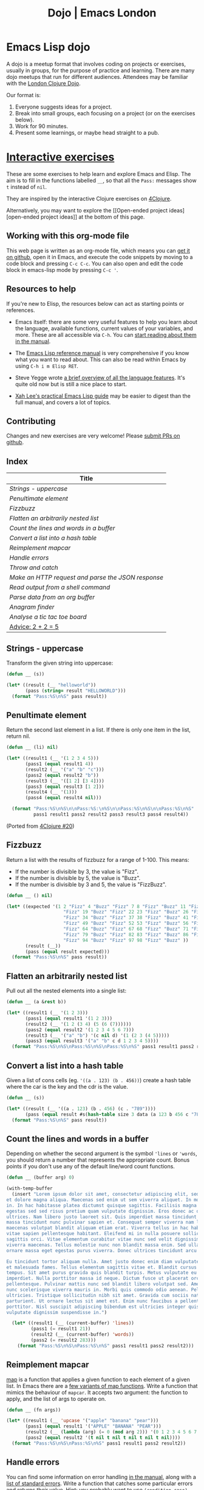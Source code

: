 #+TITLE: Dojo | Emacs London
#+EXPORT_FILE_NAME: ./dojo.html

* Emacs Lisp dojo

A dojo is a meetup format that involves coding on projects or exercises, usually
in groups, for the purpose of practice and learning. There are many dojo meetups
that run for different audiences. Attendees may be familiar with the [[http://www.londonclojurians.org/code-dojo/][London
Clojure Dojo]].

Our format is:

1. Everyone suggests ideas for a project.
2. Break into small groups, each focusing on a project (or on the exercises below).
3. Work for 90 minutes.
4. Present some learnings, or maybe head straight to a pub.

* [[https://raw.githubusercontent.com/london-emacs-hacking/london-emacs-hacking.github.io/master/dojo.org][Interactive exercises]]

These are some exercises to help learn and explore Emacs and Elisp. The aim is
to fill in the functions labelled ~__~, so that all the ~Pass:~ messages show ~t~
instead of ~nil~.

They are inspired by the interactive Clojure exercises on [[https://www.google.co.uk/url?sa=t&rct=j&q=&esrc=s&source=web&cd=2&ved=2ahUKEwiTyNypxavnAhXLQEEAHVdVB5gQjBAwAXoECAgQCA&url=http%3A%2F%2Fwww.4clojure.com%2Fproblems&usg=AOvVaw0pa24yxcj-qETh0ze7m_08][4Clojure]].

Alternatively, you may want to explore the [[Open-ended project
ideas][open-ended project ideas]] at the bottom of this page.

** Working with this org-mode file

This web page is written as an org-mode file, which means you can [[https://raw.githubusercontent.com/london-emacs-hacking/london-emacs-hacking.github.io/master/dojo.org][get it on
github]], open it in Emacs, and execute the code snippets by moving to a code
block and pressing ~C-c C-c~. You can also open and edit the code block in
emacs-lisp mode by pressing ~C-c '~.

** Resources to help

If you're new to Elisp, the resources below can act as starting points or
references.

- Emacs itself: there are some very useful features to help you learn about
  the language, available functions, current values of your variables, and
  more. These are all accessible via ~C-h~. You can [[https://www.gnu.org/software/emacs/manual/html_node/emacs/Help.html][start reading about them in
  the manual]].

- The [[https://www.gnu.org/software/emacs/manual/html_node/elisp/index.html][Emacs Lisp reference manual]] is very comprehensive if you know what you
  want to read about. This can also be read within Emacs by using ~C-h i m Elisp RET~.

- Steve Yegge wrote [[https://steve-yegge.blogspot.com/2008/01/emergency-elisp.html][a brief overview of all the language features]]. It's quite
  old now but is still a nice place to start.

- [[http://ergoemacs.org/emacs/elisp.html][Xah Lee's practical Emacs Lisp guide]] may be easier to digest than the full
  manual, and covers a lot of topics.

** Contributing

Changes and new exercises are very welcome! Please [[https://github.com/london-emacs-hacking/london-emacs-hacking.github.io][submit PRs on github]].

** Index

| Title                                            |
|--------------------------------------------------|
| [[Strings - uppercase]]                              |
| [[Penultimate element]]                              |
| [[Fizzbuzz]]                                         |
| [[Flatten an arbitrarily nested list]]               |
| [[Count the lines and words in a buffer]]            |
| [[Convert a list into a hash table]]                 |
| [[Reimplement mapcar]]                               |
| [[Handle errors]]                                    |
| [[Throw and catch]]                                  |
| [[Make an HTTP request and parse the JSON response]] |
| [[Read output from a shell command]]                          |
| [[Parse data from an org buffer]]                    |
| [[Anagram finder]]                                   |
| [[Analyse a tic tac toe board]]                      |
| [[Advice: 2 + 2 = 5]]                                |

** Strings - uppercase

Transform the given string into uppercase:

#+begin_src emacs-lisp
  (defun __ (s))

  (let* ((result (__ "helloworld"))
         (pass (string= result "HELLOWORLD")))
    (format "Pass:%S\n%S" pass result))
#+end_src

** Penultimate element

Return the second last element in a list. If there is only one item in the
list, return nil.

#+begin_src emacs-lisp
  (defun __ (li) nil)

  (let* ((result1 (__ '(1 2 3 4 5)))
         (pass1 (equal result1 4))
         (result2 (__ '("a" "b" "c")))
         (pass2 (equal result2 "b"))
         (result3 (__ '([1 2] [3 4])))
         (pass3 (equal result3 [1 2]))
         (result4 (__ '(1)))
         (pass4 (equal result4 nil)))

    (format "Pass:%S\n%S\n\nPass:%S:\n%S\n\nPass:%S\n%S\n\nPass:%S\n%S"
            pass1 result1 pass2 result2 pass3 result3 pass4 result4))
#+end_src

(Ported from [[http://www.4clojure.com/problem/20][4Clojure #20]])

** Fizzbuzz

Return a list with the results of fizzbuzz for a range of 1-100. This means:

- If the number is divisible by 3, the value is "Fizz".
- If the number is divisible by 5, the value is "Buzz".
- If the number is divisible by 3 and 5, the value is "FizzBuzz".

#+begin_src emacs-lisp
  (defun __ () nil)

  (let* ((expected '(1 2 "Fizz" 4 "Buzz" "Fizz" 7 8 "Fizz" "Buzz" 11 "Fizz" 13 14 "FizzBuzz" 16 17
                       "Fizz" 19 "Buzz" "Fizz" 22 23 "Fizz" "Buzz" 26 "Fizz" 28 29 "FizzBuzz" 31 32
                       "Fizz" 34 "Buzz" "Fizz" 37 38 "Fizz" "Buzz" 41 "Fizz" 43 44 "FizzBuzz" 46 47
                       "Fizz" 49 "Buzz" "Fizz" 52 53 "Fizz" "Buzz" 56 "Fizz" 58 59 "FizzBuzz" 61 62
                       "Fizz" 64 "Buzz" "Fizz" 67 68 "Fizz" "Buzz" 71 "Fizz" 73 74 "FizzBuzz" 76 77
                       "Fizz" 79 "Buzz" "Fizz" 82 83 "Fizz" "Buzz" 86 "Fizz" 88 89 "FizzBuzz" 91 92
                       "Fizz" 94 "Buzz" "Fizz" 97 98 "Fizz" "Buzz" ))
         (result (__))
         (pass (equal result expected)))
    (format "Pass:%S\n%S" pass result))
#+end_src

** Flatten an arbitrarily nested list

Pull out all the nested elements into a single list:

#+begin_src emacs-lisp
  (defun __ (a &rest b))

  (let* ((result1 (__ '(1 2 3)))
         (pass1 (equal result1 '(1 2 3)))
         (result2 (__ '(1 2 (3 4) (5 (6 (7))))))
         (pass2 (equal result2 '(1 2 3 4 5 6 7)))
         (result3 (__ '("a" "b") '(c nil d) '(1 (2 3 (4 5)))))
         (pass3 (equal result3 '("a" "b" c d 1 2 3 4 5))))
    (format "Pass:%S\n%S\nPass:%S\n%S\nPass:%S\n%S" pass1 result1 pass2 result2 pass3 result3))
#+end_src

** Convert a list into a hash table

Given a list of cons cells (eg. ~'((a . 123) (b . 456))~) create a hash table
where the car is the key and the cdr is the value.

#+begin_src emacs-lisp
  (defun __ (s))

  (let* ((result (__ '((a . 123) (b . 456) (c . "789"))))
         (pass (equal result #s(hash-table size 3 data (a 123 b 456 c "789")))))
    (format "Pass:%S\n%S" pass result))
#+end_src

** Count the lines and words in a buffer

Depending on whether the second argument is the symbol ~'lines~ or ~'words~, you
should return a number that represents the appropriate count. Bonus points if
you don't use any of the default line/word count functions.

#+begin_src emacs-lisp
  (defun __ (buffer arg) 0)

  (with-temp-buffer
    (insert "Lorem ipsum dolor sit amet, consectetur adipiscing elit, sed do eiusmod tempor incididunt ut labore
  et dolore magna aliqua. Maecenas sed enim ut sem viverra aliquet. In mollis nunc sed id semper risus
  in. In hac habitasse platea dictumst quisque sagittis. Facilisis magna etiam tempor orci eu. Tempus
  egestas sed sed risus pretium quam vulputate dignissim. Eros donec ac odio tempor orci dapibus
  ultrices. Nam libero justo laoreet sit. Quis imperdiet massa tincidunt nunc pulvinar. Quis imperdiet
  massa tincidunt nunc pulvinar sapien et. Consequat semper viverra nam libero justo. Volutpat
  maecenas volutpat blandit aliquam etiam erat. Viverra tellus in hac habitasse platea. Condimentum
  vitae sapien pellentesque habitant. Eleifend mi in nulla posuere sollicitudin aliquam ultrices
  sagittis orci. Vitae elementum curabitur vitae nunc sed velit dignissim sodales. Vel risus commodo
  viverra maecenas. Tellus molestie nunc non blandit massa enim. Sed ullamcorper morbi tincidunt
  ornare massa eget egestas purus viverra. Donec ultrices tincidunt arcu non sodales neque sodales ut.

  Eu tincidunt tortor aliquam nulla. Amet justo donec enim diam vulputate. Tristique senectus et netus
  et malesuada fames. Tellus elementum sagittis vitae et. Blandit cursus risus at ultrices mi
  tempus. Sit amet purus gravida quis blandit turpis. Metus vulputate eu scelerisque felis
  imperdiet. Nulla porttitor massa id neque. Dictum fusce ut placerat orci nulla
  pellentesque. Pulvinar mattis nunc sed blandit libero volutpat sed. Amet venenatis urna cursus eget
  nunc scelerisque viverra mauris in. Morbi quis commodo odio aenean. Pellentesque massa placerat duis
  ultricies. Tristique sollicitudin nibh sit amet. Gravida cum sociis natoque penatibus et magnis dis
  parturient. Ut ornare lectus sit amet est. Enim nunc faucibus a pellentesque sit amet
  porttitor. Nisl suscipit adipiscing bibendum est ultricies integer quis. Risus pretium quam
  vulputate dignissim suspendisse in.")

    (let* ((result1 (__ (current-buffer) 'lines))
           (pass1 (= result1 21))
           (result2 (__ (current-buffer) 'words))
           (pass2 (= result2 283)))
      (format "Pass:%S\n%S\nPass:%S\n%S" pass1 result1 pass2 result2)))
#+end_src

** Reimplement mapcar

[[https://en.wikipedia.org/wiki/Map_(higher-order_function)][map]] is a function that applies a given function to each element of a given
list. In Emacs there are a [[https://www.gnu.org/software/emacs/manual/html_node/elisp/Mapping-Functions.html][few variants of map functions]]. Write a function that
mimics the behaviour of ~mapcar~. It accepts two argument: the function to apply,
and the list of args to operate on.

#+begin_src emacs-lisp
    (defun __ (fn args))

    (let* ((result1 (__ 'upcase '("apple" "banana" "pear")))
           (pass1 (equal result1 '("APPLE" "BANANA" "PEAR")))
           (result2 (__ (lambda (arg) (= 0 (mod arg 2))) '(0 1 2 3 4 5 6 7 8 9)))
           (pass2 (equal result2 '(t nil t nil t nil t nil t nil))))
      (format "Pass:%S\n%S\nPass:%S\n%S" pass1 result1 pass2 result2))
#+end_src

** Handle errors

You can find some information on error handling [[https://www.gnu.org/software/emacs/manual/html_node/elisp/Handling-Errors.html#Handling-Errors][in the manual]], along with a [[https://www.gnu.org/software/emacs/manual/html_node/elisp/Standard-Errors.html#Standard-Errors][list
of standard errors]]. Write a function that catches some particular errors and
returns their value. Hint: you probably want to use ~(condition-case)~.

#+begin_src emacs-lisp
  (defun __ (fn))

  (let* ((result1 (__ (lambda () (error "Something went wrong: %s" 'mysymbol))))
         (pass1 (equal result1 "Something went wrong: mysymbol"))
         (result2 (__ (lambda () (/ 5 0))))
         (pass2 (equal result2 "Division by zero"))
         (result3 (__ (lambda () (throw 'catchmeplease "myvalue"))))
         (pass3 (equal result3 '(uncaught . "myvalue"))))
    (format "Pass:%S\n%S\nPass:%S\n%S\nPass:%S\n%S" pass1 result1 pass2 result2 pass3 result3))
#+end_src

** Throw and catch

~catch~ and ~throw~ are used for control flow, but not necessarily errors. Write a
function that executes the given ~fn~, catches the ~throw~ from our lambda, and
returns the expected value:

#+begin_src emacs-lisp
  (defun __ (fn))

  (let* ((result (__ (lambda () (throw 'label "message"))))
         (pass (equal result '(label . "message"))))
    (format "Pass:%S\n%S" pass result))
#+end_src

** Make an HTTP request and parse the JSON response

Make an HTTP request to httpbin.org and convert the "args" from the JSON
response into an alist.

#+begin_src emacs-lisp
  (defun __ (url) nil)

  (let* ((result (__ "https://httpbin.org/get?one=two&three=four"))
         (pass (equal result '((one . "two") (three . "four")))))
    (format "Pass:%S\n%S" pass result))
#+end_src

** Read output from a shell command

There are various ways to call external processes in Emacs. Eval the given
argument in a shell and return the result.

#+begin_src emacs-lisp
  (defun __ (shellcommand))

  (let* ((result (__ "echo 'always eval user input'"))
         (pass (equal result "always eval user input")))
    (format "Pass:%S\n%S" pass result))
#+end_src

** Parse data from an org buffer

Given the string below, convert it to an org-mode buffer, parse out the headline
and tags, and return a list where each item looks like ~("HEADLINE" . '("TAG1" "TAG2"))~.

#+begin_src emacs-lisp
  (defun __ (s) nil)

  (let* ((org-string "* Headline one    :foo:
  ,* Headline two     :foo:bar:
  ,* Headline three   :bar:")
         (result (__ org-string))
         (pass (equal result '(("Headline one" . ("foo"))
                            ("Headline two" . ("foo" "bar"))
                            ("Headline three" . ("bar"))))))
         (format "Pass:%S\n%S" pass result))
#+end_src

** Anagram finder

Write a function which finds all the anagrams in a given vector of words. Your
function should return a list of lists, where each sub-list is a group of words
which are anagrams of each other. Words without any anagrams should not be
included in the result.

#+begin_src emacs-lisp
  (defun __ (v) nil)

  (let* ((result (__ ["meat" "mat" "team" "mate" "eat"]))
         (pass (equal result '(("meat" "team" "mate"))))
         (result2 (__ ["veer" "lake" "item" "kale" "mite" "ever"]))
         (pass2 (equal result '(("veer" "ever") ("lake" "kale") ("mite item")))))

    (format "Pass:%S\n%S\n\nPass:%S\n%S" pass result pass2 result2))
#+end_src

(Ported from [[http://www.4clojure.com/problem/77][4Clojure #77]]).

** Analyse a tic tac toe board

A tic-tac-toe board is represented by a two dimensional vector. X is represented
by ~'x~, O is represented by ~'o~, and empty is represented by ~'e~. A player wins by
placing three Xs or three Os in a horizontal, vertical, or diagonal row. Write a
function which analyses a tic-tac-toe board and returns ~'x~ if X has won, ~'o~ if O
has won, and ~nil~ if neither player has won.

#+begin_src emacs-lisp
  (defun __ (board) nil)

  (let* ((result1 (__ [[e e e]
                       [e e e]
                       [e e e]]))
         (pass1 (equal nil result1))
         (result2 (__ [[x e o]
                       [x e e]
                       [x e o]]))
         (pass2 (equal 'x result2))
         (result3 (__ [[e x e]
                       [o o o]
                       [x e x]]))
         (pass3 (equal 'o result3))
         (result4 (__ [[x e o]
                       [x x e]
                       [o x o]]))
         (pass4 (equal nil result4))
         (result5 (__ [[x e o]
                       [o o e]
                       [o e x]]))
         (pass5 (equal 'o result5)))
    (format "Pass:%S\n%S\nPass:%S\n%S\nPass:%S\n%S\nPass:%S\n%S\nPass:%S\n%S\n"
            pass1 result1 pass2 result2 pass3 result3 pass4 result4 pass5 result5))
#+end_src

(Ported from http://www.4clojure.com/problem/73).

** Advice: 2 + 2 = 5

The advice feature allows you to decorate other functions. This means you can
patch existing code to change its behaviour.

The first time your function is called, it should advise the ~+~ function so that
~(+ 2 2)~ returns 5. The second time it's called, it should remove the advise, so
that subsequent calls to ~+~ return 4 again.

*Be careful with this. Breaking ~(+)~ could have unintended consequences!*

#+begin_src emacs-lisp
  (defun __ () nil)

  (let* ((result1 (+ 2 2))
         (pass1 (equal result1 4))
         (result2 (progn (__) (+ 2 2)))
         (pass2 (equal result2 5))
         (result3 (progn (__) (+ 2 2)))
         (pass3 (equal result3 4)))
    (format "Pass:%S\n%S\n\nPass:%S:\n%S\n\nPass:%S\n%S"
            pass1 result1 pass2 result2 pass3 result3))
#+end_src

** COMMENT exercise topics

- vectors
- buffers
- frames
- moving the point
- hash tables
- strings
- regex
- catch / throw / unwind-protect
- defstruct
- class
- manipulating dates
- macros
- environment variables
- clipboard
- keymaps
- replacing stdlib functions, eg. count-lines
- files
- windows
- external commands/processes
- regions
- text properties
- indirect buffers
- defining modes
- variable scope

* Open-ended project ideas

Some ideas to get the conversation started:

- Write a syntax highlighter for a language of your choice.
- Build a fuzzy browser search interface to replace Spotlight/Alfred. You can
  use [[http://xenodium.com/emacs-utilities-for-your-os/][Alvaro's excellent post]] as a starting point.
- Write a test runner that can run tests and display their output.
- Write your own modeline.

See the [[file:projects.org][projects page]] for more ideas.
